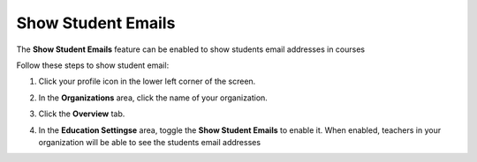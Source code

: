 .. meta::
   :description: Allow teachers to see student email addresses


.. _student-email:

Show Student Emails
===================
The **Show Student Emails** feature can be enabled to show students email addresses in courses

Follow these steps to show student email:

1. Click your profile icon in the lower left corner of the screen.

   .. image:: /img/class_administration/profilepic.png
      :alt: Profile

2. In the **Organizations** area, click the name of your organization.

   .. image:: /img/class_administration/addteachers/myschoolorg.png
      :alt: My Organizations

3. Click the **Overview** tab.

   .. image:: /img/manage_organization/orgsettingstab.png
      :alt: Organization Settings

4. In the **Education Settingse** area, toggle the **Show Student Emails** to enable it. When enabled, teachers in your organization will be able to see the students email addresses

   .. image:: /img/manage_organization/show-email.png
      :alt: Show Student Email

